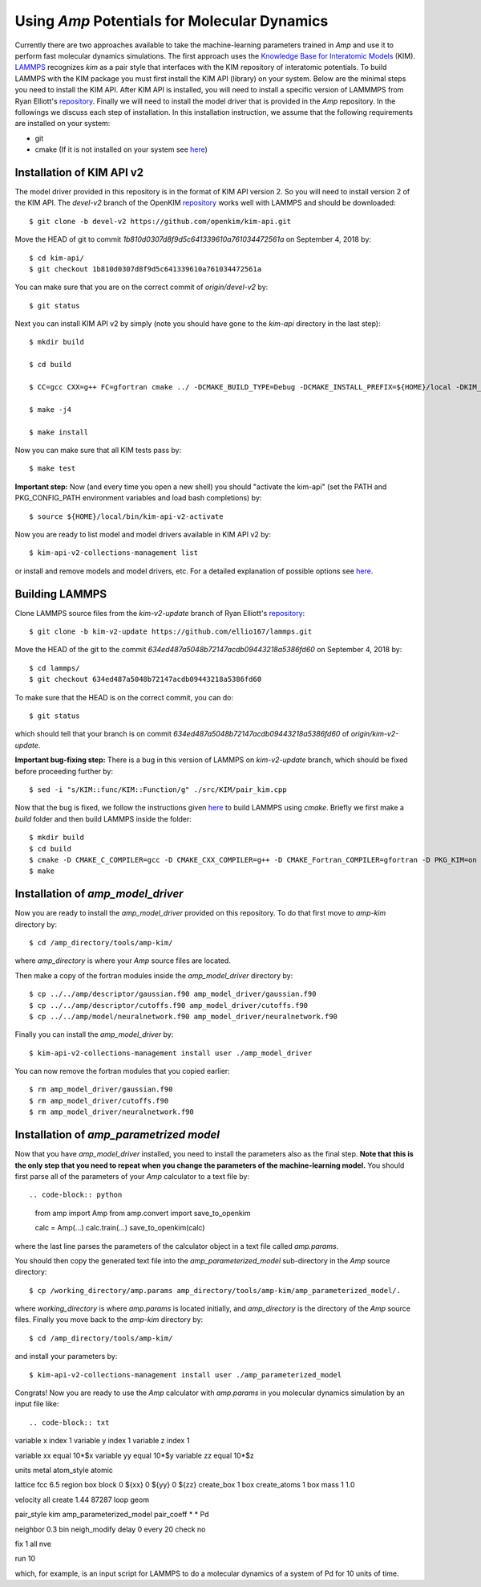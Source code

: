 .. _moleculardynamics:

==================================
Using *Amp* Potentials for Molecular Dynamics
==================================

Currently there are two approaches available to take the machine-learning parameters trained in *Amp* and use it to perform fast molecular dynamics simulations.
The first approach uses the `Knowledge Base for Interatomic Models <https://openkim.org/>`_ (KIM).
`LAMMPS <http://www.afs.enea.it/software/lammps/doc17/html/Section_packages.html#kim>`_ recognizes `kim` as a pair style that interfaces with the KIM repository of interatomic potentials.
To build LAMMPS with the KIM package you must first install the KIM API (library) on your system.
Below are the minimal steps you need to install the KIM API.
After KIM API is installed, you will need to install a specific version of LAMMMPS from Ryan Elliott's `repository <https://github.com/ellio167/lammps/tree/kim-v2-update>`_.
Finally we will need to install the model driver that is provided in the *Amp* repository.
In the followings we discuss each step of installation.
In this installation instruction, we assume that the following requirements are installed on your system:

* git
* cmake (If it is not installed on your system see `here <https://cmake.org/install/>`_)

----------------------------------
Installation of KIM API v2
----------------------------------

The model driver provided in this repository is in the format of KIM API version 2.
So you will need to install version 2 of the KIM API.
The `devel-v2` branch of the OpenKIM `repository <https://github.com/openkim/kim-api/tree/devel-v2>`_ works well with LAMMPS and should be downloaded::

   $ git clone -b devel-v2 https://github.com/openkim/kim-api.git

Move the HEAD of git to commit `1b810d0307d8f9d5c641339610a761034472561a` on September 4, 2018 by::

   $ cd kim-api/
   $ git checkout 1b810d0307d8f9d5c641339610a761034472561a

You can make sure that you are on the correct commit of `origin/devel-v2` by::

   $ git status

Next you can install KIM API v2 by simply (note you should have gone to the `kim-api` directory in the last step)::

   $ mkdir build

   $ cd build

   $ CC=gcc CXX=g++ FC=gfortran cmake ../ -DCMAKE_BUILD_TYPE=Debug -DCMAKE_INSTALL_PREFIX=${HOME}/local -DKIM_API_BUILD_MODELS_AND_DRIVERS=ON

   $ make -j4

   $ make install

Now you can make sure that all KIM tests pass by::

   $ make test

**Important step:** Now (and every time you open a new shell) you should "activate the kim-api" (set the PATH and PKG_CONFIG_PATH environment variables and load bash completions) by::

   $ source ${HOME}/local/bin/kim-api-v2-activate

Now you are ready to list model and model drivers available in KIM API v2 by::

   $ kim-api-v2-collections-management list

or install and remove models and model drivers, etc.
For a detailed explanation of possible options see `here <https://openkim.org/kim-api/>`_.


----------------------------------
Building LAMMPS
----------------------------------

Clone LAMMPS source files from the `kim-v2-update` branch of Ryan Elliott's `repository <https://github.com/ellio167/lammps/tree/kim-v2-update>`_::

   $ git clone -b kim-v2-update https://github.com/ellio167/lammps.git 

Move the HEAD of the git to the commit `634ed487a5048b72147acdb09443218a5386fd60` on September 4, 2018 by::

   $ cd lammps/
   $ git checkout 634ed487a5048b72147acdb09443218a5386fd60

To make sure that the HEAD is on the correct commit, you can do::

   $ git status

which should tell that your branch is on commit `634ed487a5048b72147acdb09443218a5386fd60` of `origin/kim-v2-update`.

**Important bug-fixing step:** There is a bug in this version of LAMMPS on `kim-v2-update` branch, which should be fixed before proceeding further by::

   $ sed -i "s/KIM::func/KIM::Function/g" ./src/KIM/pair_kim.cpp


Now that the bug is fixed, we follow the instructions given `here <https://github.com/ellio167/lammps/tree/kim-v2-update/cmake#other-packages>`_ to build LAMMPS using `cmake`.
Briefly we first make a `build` folder and then build LAMMPS inside the folder::

   $ mkdir build
   $ cd build
   $ cmake -D CMAKE_C_COMPILER=gcc -D CMAKE_CXX_COMPILER=g++ -D CMAKE_Fortran_COMPILER=gfortran -D PKG_KIM=on -D KIM_LIBRARY=$"${HOME}/local/lib/libkim-api-v2.so" -D KIM_INCLUDE_DIR=$"${HOME}/local/include/kim-api-v2" ../cmake
   $ make


----------------------------------
Installation of `amp_model_driver`
----------------------------------


Now you are ready to install the `amp_model_driver` provided on this repository.
To do that first move to `amp-kim` directory by::

   $ cd /amp_directory/tools/amp-kim/

where `amp_directory` is where your *Amp* source files are located.

Then make a copy of the fortran modules inside the `amp_model_driver` directory by::

   $ cp ../../amp/descriptor/gaussian.f90 amp_model_driver/gaussian.f90
   $ cp ../../amp/descriptor/cutoffs.f90 amp_model_driver/cutoffs.f90
   $ cp ../../amp/model/neuralnetwork.f90 amp_model_driver/neuralnetwork.f90

Finally you can install the `amp_model_driver` by::

   $ kim-api-v2-collections-management install user ./amp_model_driver

You can now remove the fortran modules that you copied earlier::

   $ rm amp_model_driver/gaussian.f90
   $ rm amp_model_driver/cutoffs.f90
   $ rm amp_model_driver/neuralnetwork.f90


----------------------------------
Installation of `amp_parametrized model`
----------------------------------

Now that you have `amp_model_driver` installed, you need to install the parameters also as the final step.
**Note that this is the only step that you need to repeat when you change the parameters of the machine-learning model.**
You should first parse all of the parameters of your `Amp` calculator to a text file by::

.. code-block:: python

   from amp import Amp
   from amp.convert import save_to_openkim

   calc = Amp(...)
   calc.train(...)
   save_to_openkim(calc)


where the last line parses the parameters of the calculator object in a text file called `amp.params`.

You should then copy the generated text file into the `amp_parameterized_model` sub-directory in the `Amp` source directory::

   $ cp /working_directory/amp.params amp_directory/tools/amp-kim/amp_parameterized_model/.

where `working_directory` is where `amp.params` is located initially, and `amp_directory` is the directory of the `Amp` source files.
Finally you move back to the `amp-kim` directory by::

   $ cd /amp_directory/tools/amp-kim/

and install your parameters by::

   $ kim-api-v2-collections-management install user ./amp_parameterized_model

Congrats!
Now you are ready to use the `Amp` calculator with `amp.params` in you molecular dynamics simulation by an input file like::


.. code-block:: txt

variable	x index 1
variable	y index 1
variable	z index 1

variable	xx equal 10*$x
variable	yy equal 10*$y
variable	zz equal 10*$z

units		metal
atom_style	atomic

lattice		fcc 6.5
region		box block 0 ${xx} 0 ${yy} 0 ${zz}
create_box	1 box
create_atoms	1 box
mass		1 1.0

velocity	all create 1.44 87287 loop geom

pair_style      kim amp_parameterized_model
pair_coeff	* * Pd

neighbor	0.3 bin
neigh_modify	delay 0 every 20 check no

fix		1 all nve

run		10


which, for example, is an input script for LAMMPS to do a molecular dynamics of a system of Pd for 10 units of time.

